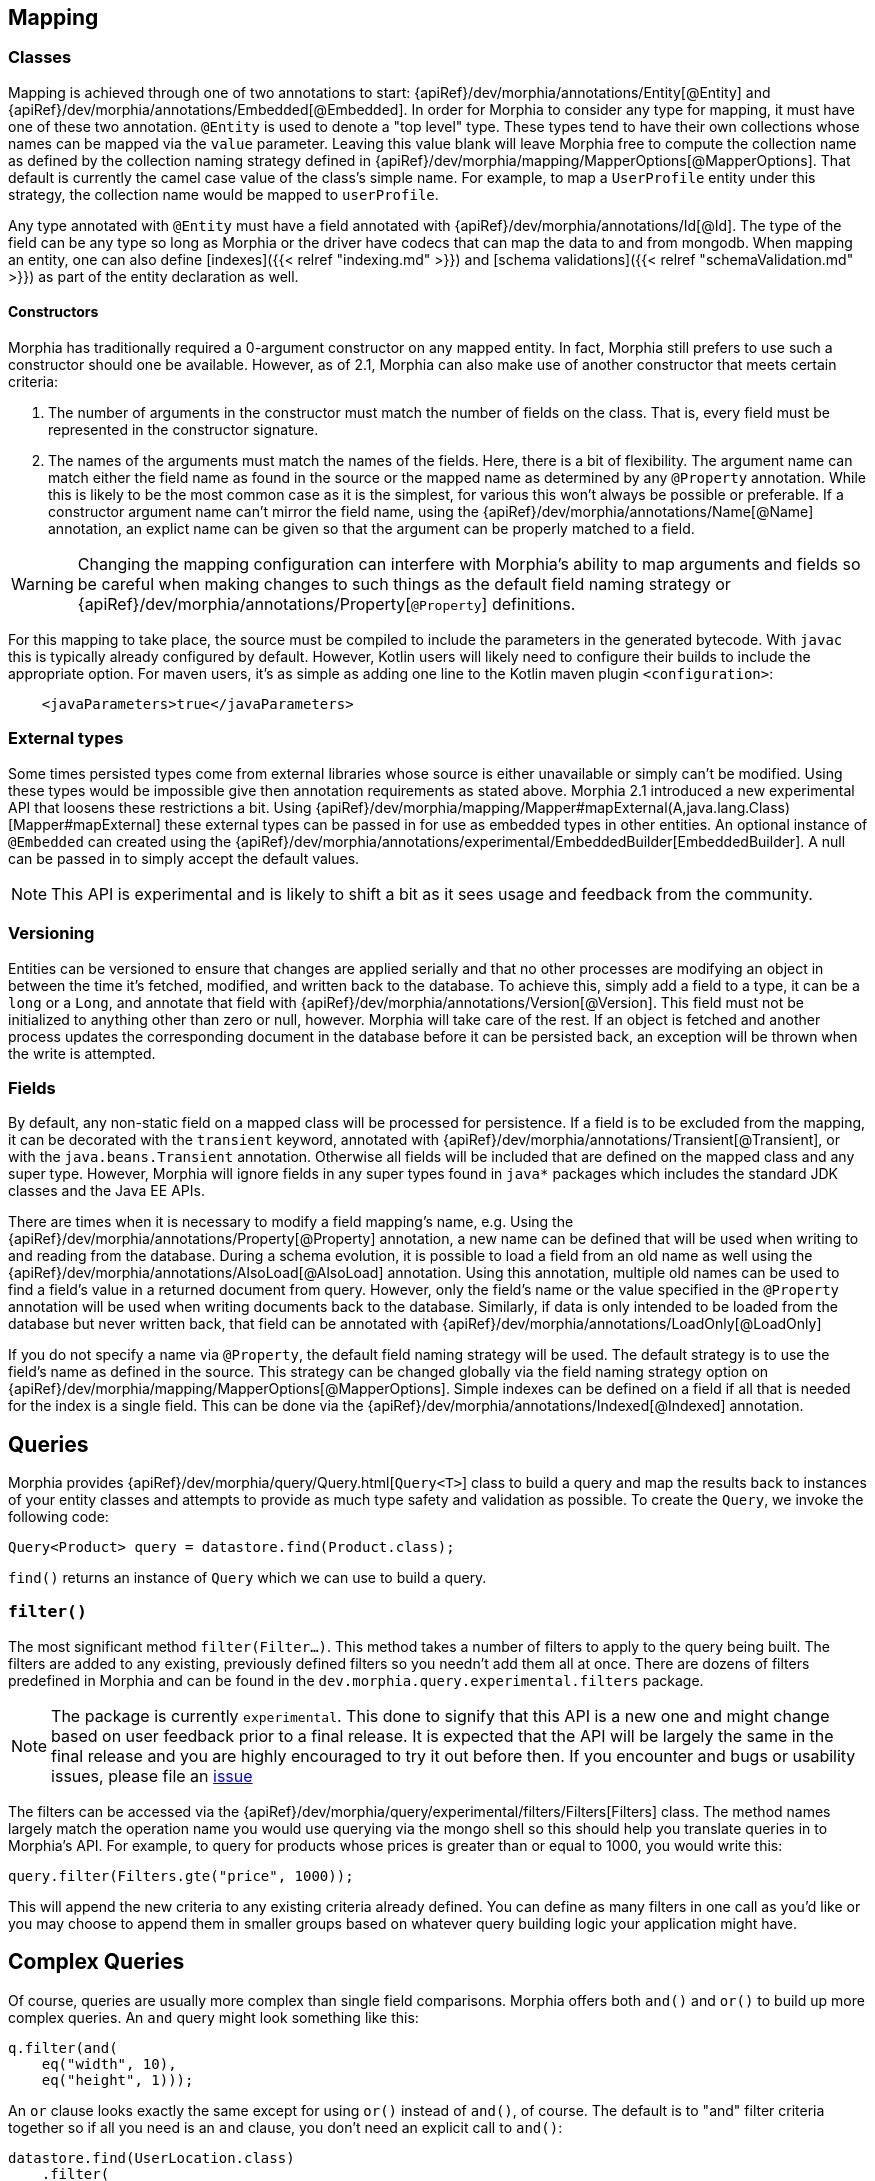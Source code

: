 == Mapping

=== Classes

Mapping is achieved through one of two annotations to start:  {apiRef}/dev/morphia/annotations/Entity[@Entity] and
{apiRef}/dev/morphia/annotations/Embedded[@Embedded].  In order for Morphia to consider any type for mapping, it must have one
of these two annotation.  `@Entity` is used to denote a "top level" type.  These types tend to have their own collections whose names
can be mapped via the `value` parameter.  Leaving this value blank will leave Morphia free to compute the collection name as defined by
the collection naming strategy defined in {apiRef}/dev/morphia/mapping/MapperOptions[@MapperOptions].  That default is
currently the camel case value of the class's simple name.  For example, to map a `UserProfile` entity under this strategy, the
collection name would be mapped to `userProfile`.

Any type annotated with `@Entity` must have a field annotated with {apiRef}/dev/morphia/annotations/Id[@Id].  The type of the
field can be any type so long as Morphia or the driver have codecs that can map the data to and from mongodb.  When mapping an entity,
one can also define [indexes]({{< relref "indexing.md" >}}) and [schema validations]({{< relref "schemaValidation.md" >}}) as part of
the entity declaration as well.

==== Constructors
Morphia has traditionally required a 0-argument constructor on any mapped entity.  In fact, Morphia still prefers to use such a
constructor should one be available.  However, as of 2.1, Morphia can also make use of another constructor that meets certain criteria:

1. The number of arguments in the constructor must match the number of fields on the class.  That is, every field must be represented in
the constructor signature.
2. The names of the arguments must match the names of the fields.  Here, there is a bit of flexibility.  The argument name can match
either the field name as found in the source or the mapped name as determined by any `@Property` annotation.  While this is likely to be
the most common case as it is the simplest, for various this won't always be possible or preferable.  If a constructor argument name
can't mirror the field name, using the {apiRef}/dev/morphia/annotations/Name[@Name] annotation, an explict name can be given
so that the argument can be properly matched to a field.

[WARNING]
====
Changing the mapping configuration can interfere with Morphia's ability to map arguments and fields so be careful when making changes to
such things as the default field naming strategy or {apiRef}/dev/morphia/annotations/Property[`@Property`] definitions.
====

For this mapping to take place, the source must be compiled to include the parameters in the generated bytecode.  With `javac` this is
typically already configured by default.  However, Kotlin users will likely need to configure their builds to include the appropriate
option.  For maven users, it's as simple as adding one line to the Kotlin maven plugin `<configuration>`:

[source,xml]
----
    <javaParameters>true</javaParameters>
----

=== External types
Some times persisted types come from external libraries whose source is either unavailable or simply can't be modified.  Using these
types would be impossible give then annotation requirements as stated above.  Morphia 2.1 introduced a new experimental API that loosens
these restrictions a bit.  Using {apiRef}/dev/morphia/mapping/Mapper#mapExternal(A,java.lang.Class)[Mapper#mapExternal] these
external types can be passed in for use as embedded types in other entities.  An optional instance of `@Embedded` can created using the
{apiRef}/dev/morphia/annotations/experimental/EmbeddedBuilder[EmbeddedBuilder].  A null can be passed in to simply accept the
default values.

[NOTE]
====
This API is experimental and is likely to shift a bit as it sees usage and feedback from the community.
====

=== Versioning
Entities can be versioned to ensure that changes are applied serially and that no other processes are modifying an object in between the
time it's fetched, modified, and written back to the database.  To achieve this, simply add a field to a type, it can be a `long` or a
`Long`, and annotate that field with {apiRef}/dev/morphia/annotations/Version[@Version].  This field must not be initialized
to anything other than zero or null, however.  Morphia will take care of the rest.  If an object is fetched and another process
updates the corresponding document in the database before it can be persisted back, an exception will be thrown when the write is
attempted.

=== Fields

By default, any non-static field on a mapped class will be processed for persistence.  If a field is to be excluded from the mapping, it
can be decorated with the `transient` keyword, annotated with  {apiRef}/dev/morphia/annotations/Transient[@Transient], or with
the `java.beans.Transient` annotation.  Otherwise all fields will be included that are defined on the mapped class and any super type.
However, Morphia will ignore fields in any super types found in `java*` packages which includes the standard JDK classes and the Java EE
APIs.

There are times when it is necessary to modify a field mapping's name, e.g. Using the
{apiRef}/dev/morphia/annotations/Property[@Property] annotation, a new name can be defined that will be used when writing to
and reading from the database.  During a schema evolution, it is possible to load a field from an old name as well using the
{apiRef}/dev/morphia/annotations/AlsoLoad[@AlsoLoad] annotation.  Using this annotation, multiple old names can be used to
find a field's value in a returned document from query.  However, only the field's name or the value specified in the `@Property`
annotation will be used when writing documents back to the database.  Similarly, if data is only intended to be loaded from the database
but never written back, that field can be annotated with {apiRef}/dev/morphia/annotations/LoadOnly[@LoadOnly]

If you do not specify a name via `@Property`, the default field naming strategy will be used.  The default strategy is to use the field's
name as defined in the source.  This strategy can be changed globally via the field naming strategy option on
{apiRef}/dev/morphia/mapping/MapperOptions[@MapperOptions].  Simple indexes can be defined on a field if all that is needed for
the index is a single field.  This can be done via the {apiRef}/dev/morphia/annotations/Indexed[@Indexed] annotation.

== Queries

Morphia provides {apiRef}/dev/morphia/query/Query.html[`Query<T>`] class to build a query and map the results back to instances of your
entity classes and attempts to provide as much type safety and validation as possible.  To create the `Query`, we invoke the following code:

[source,java]
----
Query<Product> query = datastore.find(Product.class);
----

`find()` returns an instance of `Query` which we can use to build a query.

=== `filter()`

The most significant method `filter(Filter...)`.  This method takes a number of filters to apply to the query being built.  The
filters are added to any existing, previously defined filters so you needn't add them all at once.  There are dozens of filters
predefined in Morphia and can be found in the `dev.morphia.query.experimental.filters` package.

[NOTE]
====
The package is currently `experimental`.  This done to signify that this API is a new one and might change based on user feedback
prior to a final release.  It is expected that the API will be largely the same in the final release and you are highly encouraged
to try it out before then.  If you encounter and bugs or usability issues, please file an
https://github.com/MorphiaOrg/morphia/issues[issue]
====

The filters can be accessed via the {apiRef}/dev/morphia/query/experimental/filters/Filters[Filters] class.  The method names
largely match the operation name you would use querying via the mongo shell so this should help you translate queries in to Morphia's
API. For example, to query for products whose prices is greater than or equal to 1000, you would write this:

[source,java]
----
query.filter(Filters.gte("price", 1000));
----

This will append the new criteria to any existing criteria already defined.  You can define as many filters in one call as you'd like or
you may choose to append them in smaller groups based on whatever query building logic your application might have.

== Complex Queries

Of course, queries are usually more complex than single field comparisons.  Morphia offers both `and()` and `or()` to build up more
complex queries.  An `and` query might look something like this:

[source,java]
----
q.filter(and(
    eq("width", 10),
    eq("height", 1)));
----

An `or` clause looks exactly the same except for using `or()` instead of `and()`, of course.  The default is to "and" filter criteria
together so if all you need is an `and` clause, you don't need an explicit call to `and()`:

[source,java]
----
datastore.find(UserLocation.class)
    .filter(
        lt("x", 5),
        gt("y", 4),
        gt("z", 10));
----

This generates an implicit `and` across the field comparisons.

== Other Query Options

There is more to querying than simply filtering against different document values.  Listed below are some of the options for modifying
the query results in different ways.

=== Projections

{docsRef}/tutorial/project-fields-from-query-results/[Projections] allow you to return only a subset of the fields in a
document.  This is useful when you need to only return a smaller view of a larger object.  Borrowing from the
{srcRef}/morphia/src/test/java/dev/morphia/TestQuery.java[unit tests], this is an example of this feature in action:

[source,java]
----
ContainsRenamedFields user = new ContainsRenamedFields("Frank", "Zappa");
datastore.save(user);

ContainsRenamedFields found = datastore
                                  .find(ContainsRenamedFields.class)
                                  .iterator(new FindOptions()
                                               .projection().include("first_name")
                                               .limit(1))
                                  .tryNext();
assertNotNull(found.firstName);
assertNull(found.lastName);
----

As you can see here, we're saving this entity with a first and last name but our query only returns the first name (and the `_id` value) in
the returned instance of our type.  It's also worth noting that this project works with both the mapped document field name
`"first_name"` and the Java field name `"firstName"`.

[WARNING]
====
While projections can be a nice performance win in some cases, it's important to note that this object can not be safely saved back to
MongoDB. Any fields in the existing document in the database that are missing from the entity will be removed if this entity is
saved.  For example, in the example above if `found` is saved back to MongoDB, the `last_name` field that currently exists in the database
for this entity will be removed.  To save such instances back consider using {apiRef}/dev/morphia/Datastore#merge-T-[`Datastore#merge(T)`]
====

=== Limiting and Skipping

Pagination of query results is often done as a combination of skips and limits.  Morphia offers `FindOptions.limit(int)` and
`FindOptions.offset(int)` for these cases.  An example of these methods in action would look like this:

[source,java]
----
datastore.createQuery(Person.class)
    .iterator(new FindOptions()
	    .offset(1)
	    .limit(10))
----

This query will skip the first element and take up to the next 10 items found by the query.  There's a caveat to using skip/limit for
pagination, however.  See the {docsRef}/reference/method/cursor.skip[skip] documentation for more detail.

=== Ordering

Ordering the results of a query is done via {apiRef}dev/morphia/query/FindOptions.html#sort(dev.morphia.query.Sort...)[`FindOptions.sort(Sort...)`],
etc.  For example, to sort by `age` (youngest to oldest) and then `income` (highest to lowest), you would
use this:

[source,java]
----
getDs().find(User.class)
       .iterator(new FindOptions()
                    .sort(ascending("age"), descending("income"))
                    .limit(1))
       .tryNext();
----

=== Tailable Cursors

If you have a {docsRef}/core/capped-collections/[capped collection] it's possible to "tail" a query so that when new documents
are added to the collection that match your query, they'll be returned by the
{docsRef}/reference/glossary/#term-tailable-cursor[tailable cursor].  An example of this feature in action can be found in the
{srcRef}/morphia/src/test/java/dev/morphia/TestQuery.java[unit tests] in the `testTailableCursors()` test:

[source,java]
----
datastore.getMapper().map(CappedPic.class);
getDs().ensureCaps();                                                          // <1>
final Query<CappedPic> query = getDs().find(CappedPic.class);
final List<CappedPic> found = new ArrayList<>();

final MorphiaCursor<CappedPic> tail = query.iterator(new FindOptions()
                                                   .cursorType(CursorType.Tailable));
while(found.size() < 10) {
	found.add(tail.next());                                                    // <2>
}
----
There are two things to note about this code sample:

1. This tells Morphia to make sure that any entity [configured]({{< ref "/guides/annotations#entity" >}}) to use a capped
collection has its collection created correctly.  If the collection already exists and is not capped, you will have to manually
{docsRef}/core/capped-collections/#convert-a-collection-to-capped[update] your collection to be a capped collection.
2. Since this `Iterator` is backed by a tailable cursor, `hasNext()` and `next()` will block until a new item is found.  In this
version of the unit test, we tail the cursor waiting to pull out objects until we have 10 of them and then proceed with the rest of the
application.

== Updates

Updates in 2.0, are issued using a `Query` instance .  These update operations are executed on the server without fetching any documents
across the wire.  Update operations are defined using a set of functions as defined on
{apiRef}/dev/morphia/query/experimental/updates/UpdateOperators[UpdateOperators].  In our examples, we'll be using the following model:

[source,java]
----
@Entity("hotels")
public class Hotel
{
   @Id
   private ObjectId id;

   private String name;
   private int stars;

   @Embedded
   private Address address;

   List<Integer> roomNumbers = new ArrayList<Integer>();

   // ... getters and setters
}

@Embedded
public class Address
{
   private String street;
   private String city;
   private String postalCode;
   private String country;

   // ... getters and setters
}
----

=== set()/unset()
To change the name of the hotel, one would use something like this:

[source,java]
----
datastore
    .find(Hotel.class)
    .update(UpdateOperators.set("name", "Fairmont Chateau Laurier"))
    .execute();
----

The `execute()` can optionally take {apiRef}/dev/morphia/UpdateOptions[UpdateOptions] if there are any options you might want
to apply to your update statement.

Embedded documents are updated the same way.  To change the name of the city in the address, one would use something like this:

[source,java]
----
datastore
    .find(Hotel.class)
    .update(UpdateOperators.set("address.city", "Ottawa"))
    execute();
----

Values can also be removed from documents as shown below:

[source,java]
----
datastore
    .find(Hotel.class)
    .update(UpdateOperators.unset("name"))
    execute();
----

After this update, the name of the hotel would be `null` when the entity is loaded.

=== Multiple Updates

By default, an update operation will only update the first document matching the query.  This behavior can be modified via the optional
{apiRef}/dev/morphia/UpdateOptions[UpdateOptions] parameter on `execute()`:

[source,java]
----
datastore
    .find(Hotel.class)
    .inc("stars")
    .execute(new UpdateOptions()
        .multi(true));
----

=== Upserts

In some cases, updates are issued against a query that might not match any documents.  In these cases, it's often fine for those updates
to simply pass with no effect.  In other cases, it's desirable to create an initial document matching the query parameters.  Examples of
this might include user high scores, e.g. In cases like this, we have the option to use an upsert:

[source,java]
----
datastore
    .find(Hotel.class)
    .filter(gt("stars", 100))
    .update()
    .execute(new UpdateOptions()
                     .upsert(true));

// creates { "_id" : ObjectId("4c60629d2f1200000000161d"), "stars" : 50 }
----

=== Checking results

In all this one thing we haven't really looked at is how to verify the results of an update.  The `execute()` method returns an instance of
`com.mongodb.client.result.UpdateResult`.  Using this class, you can get specific numbers from the update operation as well as any
generated ID as the result of an upsert.

=== Returning the updated entity

There are times when a document needs to be updated and also fetched from the database.  In the server documentation, this is referred to
as {docsRef}/reference/method/db.collection.findAndModify/[`findAndModify`].  In Morphia, this functionality is exposed
through the {apiRef}/dev/morphia/query/Query#modify(dev.morphia.query.experimental.updates.UpdateOperator, dev.morphia.query.experimental.updates.UpdateOperator...)[Query#modify()]
method.  With this method, you can choose to return the updated entity in either the state before or after the update.  The default is
to return the entity in the _after_ state.  This can be changed by passing in a `ModifyOptions` reference to the operation:

[source,java]
----
datastore
    .find(Hotel.class)
    .modify(UpdateOperators.set("address.city", "Ottawa"))
    execute(new ModifyOptions()
        .returnDocument(ReturnDocument.BEFORE));
----

== Deletes

Queries are used to delete documents from the database as well.  Using {apiRef}/dev/morphia/query/Query#delete()[`Query#delete()`], we can
delete documents matching the query.  The default operation will only delete the first matching document.  However, you can opt to delete
all matches by passing in the appropriate options:

[source,java]
----
datastore
    .find(Hotel.class)
    .filter(gt("stars", 100))
    .delete(new DeleteOptions()
                     .multi(true));
----

